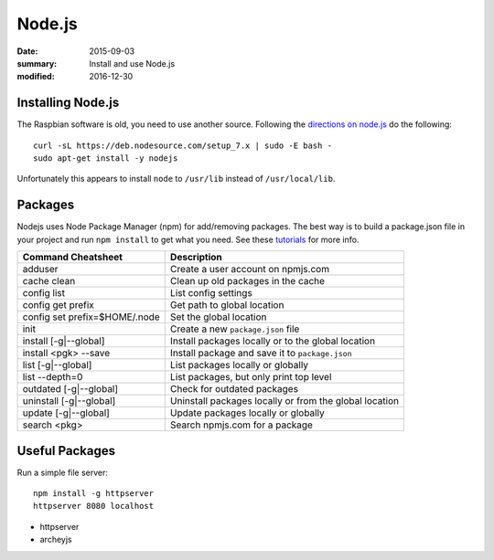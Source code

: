 
Node.js
=======

:date: 2015-09-03
:summary: Install and use Node.js
:modified: 2016-12-30

.. figure:: {filename}/blog/raspbian/pics/nodejs.png
	:width: 200px
	:align: center

Installing Node.js
-------------------

The Raspbian software is old, you need to use another source. Following the `directions
on node.js <https://nodejs.org/en/download/package-manager/>`_ do the following::

	curl -sL https://deb.nodesource.com/setup_7.x | sudo -E bash -
	sudo apt-get install -y nodejs

Unfortunately this appears to install ``node`` to ``/usr/lib`` instead of 
``/usr/local/lib``.

Packages
---------

Nodejs uses Node Package Manager (npm) for add/removing packages. The
best way is to build a package.json file in your project and run
``npm install`` to get what you need. See these
`tutorials <https://docs.npmjs.com/>`__ for more info.


============================== =======================================================
Command Cheatsheet             Description
============================== =======================================================
adduser                        Create a user account on npmjs.com
cache clean                    Clean up old packages in the cache
config list                    List config settings
config get prefix              Get path to global location
config set prefix=$HOME/.node  Set the global location
init                           Create a new ``package.json`` file
install [-g|--global]          Install packages locally or to the global location
install <pgk> --save           Install package and save it to ``package.json``
list [-g|--global]             List packages locally or globally
list --depth=0                 List packages, but only print top level
outdated [-g|--global]         Check for outdated packages
uninstall [-g|--global]        Uninstall packages locally or from the global location
update [-g|--global]           Update packages locally or globally
search <pkg>                   Search npmjs.com for a package
============================== =======================================================

Useful Packages
-----------------

Run a simple file server::

	npm install -g httpserver
	httpserver 8080 localhost

- httpserver
- archeyjs

